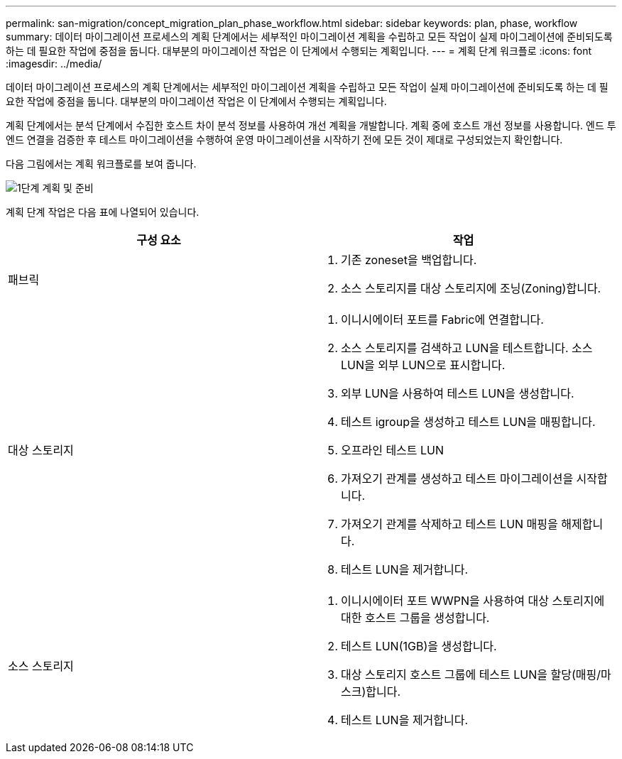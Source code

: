 ---
permalink: san-migration/concept_migration_plan_phase_workflow.html 
sidebar: sidebar 
keywords: plan, phase, workflow 
summary: 데이터 마이그레이션 프로세스의 계획 단계에서는 세부적인 마이그레이션 계획을 수립하고 모든 작업이 실제 마이그레이션에 준비되도록 하는 데 필요한 작업에 중점을 둡니다. 대부분의 마이그레이션 작업은 이 단계에서 수행되는 계획입니다. 
---
= 계획 단계 워크플로
:icons: font
:imagesdir: ../media/


[role="lead"]
데이터 마이그레이션 프로세스의 계획 단계에서는 세부적인 마이그레이션 계획을 수립하고 모든 작업이 실제 마이그레이션에 준비되도록 하는 데 필요한 작업에 중점을 둡니다. 대부분의 마이그레이션 작업은 이 단계에서 수행되는 계획입니다.

계획 단계에서는 분석 단계에서 수집한 호스트 차이 분석 정보를 사용하여 개선 계획을 개발합니다. 계획 중에 호스트 개선 정보를 사용합니다. 엔드 투 엔드 연결을 검증한 후 테스트 마이그레이션을 수행하여 운영 마이그레이션을 시작하기 전에 모든 것이 제대로 구성되었는지 확인합니다.

다음 그림에서는 계획 워크플로를 보여 줍니다.

image::../media/plan_and_prepare_phase_1.png[1단계 계획 및 준비]

계획 단계 작업은 다음 표에 나열되어 있습니다.

[cols="2*"]
|===
| 구성 요소 | 작업 


 a| 
패브릭
 a| 
. 기존 zoneset을 백업합니다.
. 소스 스토리지를 대상 스토리지에 조닝(Zoning)합니다.




 a| 
대상 스토리지
 a| 
. 이니시에이터 포트를 Fabric에 연결합니다.
. 소스 스토리지를 검색하고 LUN을 테스트합니다. 소스 LUN을 외부 LUN으로 표시합니다.
. 외부 LUN을 사용하여 테스트 LUN을 생성합니다.
. 테스트 igroup을 생성하고 테스트 LUN을 매핑합니다.
. 오프라인 테스트 LUN
. 가져오기 관계를 생성하고 테스트 마이그레이션을 시작합니다.
. 가져오기 관계를 삭제하고 테스트 LUN 매핑을 해제합니다.
. 테스트 LUN을 제거합니다.




 a| 
소스 스토리지
 a| 
. 이니시에이터 포트 WWPN을 사용하여 대상 스토리지에 대한 호스트 그룹을 생성합니다.
. 테스트 LUN(1GB)을 생성합니다.
. 대상 스토리지 호스트 그룹에 테스트 LUN을 할당(매핑/마스크)합니다.
. 테스트 LUN을 제거합니다.


|===